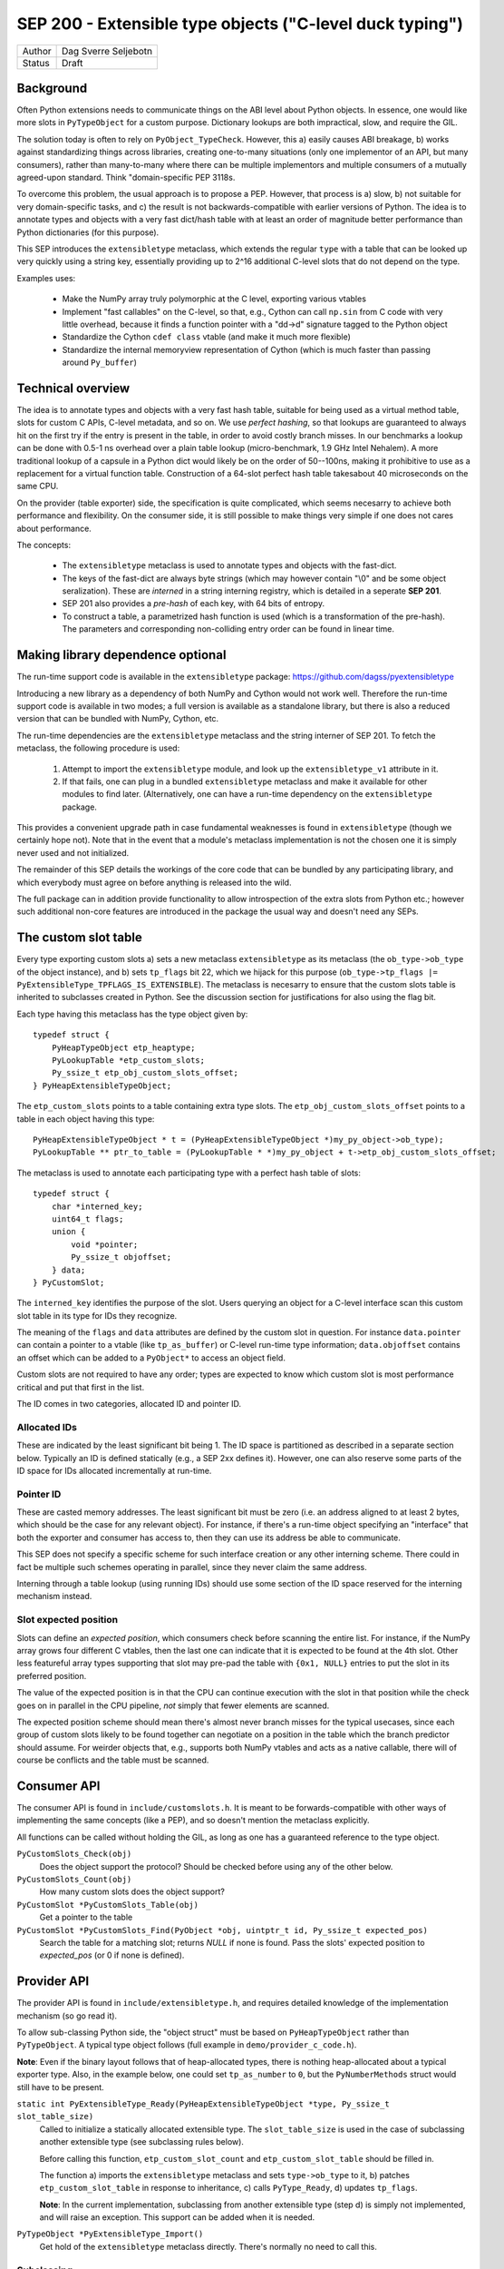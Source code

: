 SEP 200 - Extensible type objects ("C-level duck typing")
=========================================================

======   ====================
Author   Dag Sverre Seljebotn
Status   Draft
======   ====================


Background
----------

Often Python extensions needs to communicate things on the ABI level
about Python objects. In essence, one would like more slots in
``PyTypeObject`` for a custom purpose. Dictionary lookups are both
impractical, slow, and require the GIL.

The solution today is often to rely on
``PyObject_TypeCheck``. However, this a) easily causes ABI breakage,
b) works against standardizing things across libraries, creating
one-to-many situations (only one implementor of an API, but many
consumers), rather than many-to-many where there can be multiple
implementors and multiple consumers of a mutually agreed-upon standard.
Think "domain-specific PEP 3118s.

To overcome this problem, the usual approach is to propose a
PEP. However, that process is a) slow, b) not suitable for very
domain-specific tasks, and c) the result is not backwards-compatible
with earlier versions of Python.  The idea is to annotate types and
objects with a very fast dict/hash table with at least an order of
magnitude better performance than Python dictionaries (for this
purpose).

This SEP introduces the ``extensibletype`` metaclass, which extends
the regular ``type`` with a table that can be looked up very
quickly using a string key, essentially providing up to 2^16
additional C-level slots that do not depend on the type.

Examples uses:

 * Make the NumPy array truly polymorphic at the C level, exporting
   various vtables

 * Implement "fast callables" on the C-level, so that, e.g., Cython
   can call ``np.sin`` from C code with very little overhead, because
   it finds a function pointer with a "dd->d" signature tagged to the
   Python object

 * Standardize the Cython ``cdef class`` vtable (and make it much
   more flexible)

 * Standardize the internal memoryview representation of Cython
   (which is much faster than passing around ``Py_buffer``)

Technical overview
------------------

The idea is to annotate types and objects with a very fast hash
table, suitable for being used as a virtual method table, slots for
custom C APIs, C-level metadata, and so on.  We use *perfect hashing*,
so that lookups are guaranteed to always hit on the first try if the
entry is present in the table, in order to avoid costly branch
misses. In our benchmarks a lookup can be done with 0.5-1 ns overhead
over a plain table lookup (micro-benchmark, 1.9 GHz Intel Nehalem).  A
more traditional lookup of a capsule in a Python dict would likely be
on the order of 50--100ns, making it prohibitive to use as a replacement
for a virtual function table.  Construction of a 64-slot perfect hash
table takesabout 40 microseconds on the same CPU.

On the provider (table exporter) side, the specification is quite
complicated, which seems necesarry to achieve both performance and
flexibility.  On the consumer side, it is still possible to make
things very simple if one does not cares about performance.

The concepts:

 - The ``extensibletype`` metaclass is used to annotate types
   and objects with the fast-dict.

 - The  keys of  the  fast-dict  are always  byte  strings (which  may
   however contain  "\\0" and be some object  seralization). These are
   *interned* in a string interning registry, which is detailed
   in a seperate **SEP 201**.

 - SEP 201 also provides a *pre-hash* of each key, with 64 bits of
   entropy.

 - To construct a table, a parametrized hash function is used (which
   is a transformation of the pre-hash). The parameters and
   corresponding non-colliding entry order can be found in linear
   time.


Making library dependence optional
----------------------------------

The run-time support code is available in the ``extensibletype``
package: https://github.com/dagss/pyextensibletype

Introducing a new library as a dependency of both NumPy and Cython
would not work well. Therefore the run-time support code is available
in two modes; a full version is available as a standalone library, but
there is also a reduced version that can be bundled with NumPy, Cython,
etc.

The run-time dependencies are the ``extensibletype`` metaclass and the
string interner of SEP 201.  To fetch the metaclass, the following
procedure is used:

 1. Attempt to import the ``extensibletype`` module, and look up the
    ``extensibletype_v1`` attribute in it.

 2. If that fails, one can plug in a bundled ``extensibletype``
    metaclass and make it available for other modules to find later.
    (Alternatively, one can have a run-time dependency on the
    ``extensibletype`` package.

This provides a convenient upgrade path in case fundamental weaknesses
is found in ``extensibletype`` (though we certainly hope not). Note
that in the event that a module's metaclass implementation is not
the chosen one it is simply never used and not initialized.

The remainder of this SEP details the workings of the core code that
can be bundled by any participating library, and which everybody
must agree on before anything is released into the wild.

The full package can in addition provide functionality to allow
introspection of the extra slots from Python etc.; however such
additional non-core features are introduced in the package the usual
way and doesn't need any SEPs.


The custom slot table
---------------------


Every type exporting custom slots a) sets a new metaclass
``extensibletype`` as its metaclass (the ``ob_type->ob_type`` of the
object instance), and b) sets ``tp_flags`` bit 22, which we hijack for
this purpose (``ob_type->tp_flags |=
PyExtensibleType_TPFLAGS_IS_EXTENSIBLE``).  The metaclass is necesarry
to ensure that the custom slots table is inherited to subclasses
created in Python.  See the discussion section for justifications for
also using the flag bit.

Each type having this metaclass has the type object given by::

  typedef struct {
      PyHeapTypeObject etp_heaptype;
      PyLookupTable *etp_custom_slots;
      Py_ssize_t etp_obj_custom_slots_offset;
  } PyHeapExtensibleTypeObject;

The ``etp_custom_slots`` points to a table containing extra type
slots. The ``etp_obj_custom_slots_offset`` points to a table in
each object having this type::

    PyHeapExtensibleTypeObject * t = (PyHeapExtensibleTypeObject *)my_py_object->ob_type);
    PyLookupTable ** ptr_to_table = (PyLookupTable * *)my_py_object + t->etp_obj_custom_slots_offset;


The metaclass is used to annotate each participating type with a perfect
hash table of slots::

    typedef struct {
        char *interned_key;
        uint64_t flags;
        union {
            void *pointer;
            Py_ssize_t objoffset;
        } data;
    } PyCustomSlot;

The ``interned_key`` identifies the purpose of the slot.  Users
querying an object for a C-level interface scan this custom slot table
in its type for IDs they recognize.

The meaning of the ``flags`` and ``data`` attributes are defined by
the custom slot in question.  For instance ``data.pointer`` can
contain a pointer to a vtable (like ``tp_as_buffer``) or C-level
run-time type information; ``data.objoffset`` contains an offset which
can be added to a ``PyObject*`` to access an object field.

Custom slots are not required to have any order; types are expected to
know which custom slot is most performance critical and put that first
in the list.

The ID comes in two categories, allocated ID and pointer
ID.

Allocated IDs
'''''''''''''

These are indicated by the least significant bit being 1.  The
ID space is partitioned as described in a separate section below.
Typically an ID is defined statically (e.g., a SEP 2xx defines it).
However, one can also reserve some parts of the ID space for
IDs allocated incrementally at run-time.


Pointer ID
''''''''''

These are casted memory addresses. The least significant bit must be
zero (i.e. an address aligned to at least 2 bytes, which should be the
case for any relevant object).  For instance, if there's a run-time
object specifying an "interface" that both the exporter and consumer
has access to, then they can use its address be able to communicate.

This SEP does not specify a specific scheme for such interface
creation or any other interning scheme. There could in fact be
multiple such schemes operating in parallel, since they never claim
the same address.

Interning through a table lookup (using running IDs) should use some
section of the ID space reserved for the interning mechanism instead.


Slot expected position
''''''''''''''''''''''

Slots can define an *expected position*, which consumers check before
scanning the entire list. For instance, if the NumPy array grows four
different C vtables, then the last one can indicate that it is
expected to be found at the 4th slot. Other less featureful array
types supporting that slot may pre-pad the table with ``{0x1, NULL}``
entries to put the slot in its preferred position.

The value of the expected position is in that the CPU can continue
execution with the slot in that position while the check goes on in
parallel in the CPU pipeline, *not* simply that fewer elements are
scanned.

The expected position scheme should mean there's almost never branch
misses for the typical usecases, since each group of custom slots
likely to be found together can negotiate on a position in the table
which the branch predictor should assume. For weirder objects that,
e.g., supports both NumPy vtables and acts as a native callable, there
will of course be conflicts and the table must be scanned.



Consumer API
------------

The consumer API is found in ``include/customslots.h``. It is meant to
be forwards-compatible with other ways of implementing the same
concepts (like a PEP), and so doesn't mention the metaclass
explicitly.

All functions can be called without holding the GIL, as long as one
has a guaranteed reference to the type object.

``PyCustomSlots_Check(obj)``
    Does the object support the protocol? Should be checked before using
    any of the other below.

``PyCustomSlots_Count(obj)``
    How many custom slots does the object support?

``PyCustomSlot *PyCustomSlots_Table(obj)``
    Get a pointer to the table

``PyCustomSlot *PyCustomSlots_Find(PyObject *obj, uintptr_t id, Py_ssize_t expected_pos)``
    Search the table for a matching slot; returns `NULL` if none is found.
    Pass the slots' expected position to `expected_pos` (or 0 if none
    is defined).


Provider API
------------

The provider API is found in ``include/extensibletype.h``, and
requires detailed knowledge of the implementation mechanism (so go read it).

To allow sub-classing Python side, the "object struct" must be based on
``PyHeapTypeObject`` rather than ``PyTypeObject``.
A typical type object follows (full example in ``demo/provider_c_code.h``).

**Note**: Even if the binary layout follows that of heap-allocated
types, there is nothing heap-allocated about a typical exporter type.
Also, in the example below, one could set ``tp_as_number`` to ``0``, but the
``PyNumberMethods`` struct would still have to be present.


``static int PyExtensibleType_Ready(PyHeapExtensibleTypeObject *type, Py_ssize_t slot_table_size)``
    Called to initialize a statically allocated extensible type.
    The ``slot_table_size`` is used in the case of subclassing
    another extensible type (see subclassing rules below).

    Before calling this function, ``etp_custom_slot_count`` and
    ``etp_custom_slot_table`` should be filled in.

    The function a) imports the ``extensibletype`` metaclass and
    sets ``type->ob_type`` to it, b) patches ``etp_custom_slot_table`` in
    response to inheritance, c) calls ``PyType_Ready``,
    d) updates ``tp_flags``.

    **Note**: In the current implementation, subclassing from another
    extensible type (step d) is simply not implemented, and will raise
    an exception. This support can be added when it is needed.

``PyTypeObject *PyExtensibleType_Import()``
    Get hold of the ``extensibletype`` metaclass directly. There's normally no
    need to call this.
    

Subclassing
'''''''''''

**Statically allocated C subclasses:** Since ``etp_custom_slot_table`` is
statically allocated, it should be over-allocated and padded with
slots with ``0`` as ID. The number of non-zero slots should be filled
in ``etp_custom_slot_count``, while the table size is passed to
``PyExtensibleType_Ready``. The table is then modified to inherit the
custom slots just like the built-in slots:

 - Slots are inherited from the parent class by prepending them to the
   table. The ``PyCustomSlot`` struct is simply copied by value.

 - If the same ID is present in the custom slot table of the child,
   the parent slot is not inherited.

 - If the final number of slots is larger than the count passed to
   ``PyExtensibleType_Ready``, an exception is raised.

**Heap-allocated Python classes:** The metaclass ensures that the custom
slots of the parent is copied also to Python classes inheriting from
classes with custom slots. However, there is no mechanism for changing
the table of custom slots (the table pointer is simply set to the
table of the superclass).

Libraries can however subclass the ``extensibletype`` metaclass in
order to (somehow) provide the ability for Python subclasses to
modify the table (like a ``__customslots__`` class attribute or
similar).

Benchmark results
-----------------

The penalty of a branch-predicted table lookup in a micro-benchmark
was 0.54 ns for one particular test on a 1.87 GHz (Intel Core i7 Q
840).

Changing to a format where the table was embedded directly, loosing
one pointer indirection, did not change the numbers at all.  Also,
because the var-object resizeability is already used up for the method
table in heap-allocated types, this would be somewhat intricated.

There was no difference between checking ``ob_type->tp_flags`` and
checking for a metaclass; ``ob_type->ob_type``.  For the metaclass
checking strategy, there was no difference between only being able to
match the metaclass itself, or also having the possibility of matching
a metaclass subclass (as long as that possibility isn't taken,
i.e. the direct match is ``likely``).



The custom slot ID space
------------------------

As mentioned above, when least significant bit is 1 the slot IDs
are statically assigned.

For static assignment we assume that the ``uintptr_t`` is at 
least 32 bits; any higher bits should always be 0.

The most significant 8 bits (of the lower 32) denote a
"registrar". Each registrar determines the use of the remaining 23
bits, but a recommendation, from most to least significant, is:

 * 8 bits: Registrar (required)
 * 16 bits: Which custom slot "idea"
 * 7 bits: Which backwards-incompatible version of the idea
 * 1 bit: Should be set to 1 for static IDs (***PS! required***)


Special IDs
'''''''''''

 * 0x00000000: Empty table position (use for trailing slots when over-allocating table)
 * 0x00000001: Use this if skipping table slots is needed

ID space (most significant 8 bits)
''''''''''''''''''''''''''''''''''

 * 0x00: Reserved
 * 0x01: For internal/personal use, never use in released libraries
 * 0x02: Cython
 * 0x03: NumPy
 * 0x04: NumFOCUS SEPs
 * 0x05-...: Whoever asks


Discussion
----------

Hijacking bit 22 in ``tp_flags`` has the following advantages:

 - Consumers don't have to call any ``PyCustomSlots_Init`` to import
   a reference to the metaclass
 
 - Consumers don't have to carry along a metaclass implementation just
   in case they are imported before the first provider. (Keep in mind
   that if the NumPy C API is refactored to be based on this mechanism,
   there will be a lot of consumers.)

 - It is (probably) microscopically faster if you need to subclass the
   metaclass for some reason. No effect if you're not subclassing the
   metaclass though (due to branch prediction working its wonders)

The disadvantage is of course that we hijack a flag, and we have no guarantee
that other Python libraries are not doing the same.

If a new Python version uses all available flag bits (and
this SEP is not accomodated by any PEPs in the meantime), one can
switch to walking ``ob_type`` and ``tp_base`` rather than checking
``tp_flags``.

As for inclusion as a PEP, that only works for new Python versions.
Python-dev was consulted on the question [#]_, and Nick Coghlan's
response [#]_ indicated that a PEP might not be entirely impossible
but should require a working implementation based on meta-classes
first.


.. [#] http://mail.python.org/pipermail/python-dev/2012-May/119481.html
.. [#] http://mail.python.org/pipermail/python-dev/2012-May/119518.html
